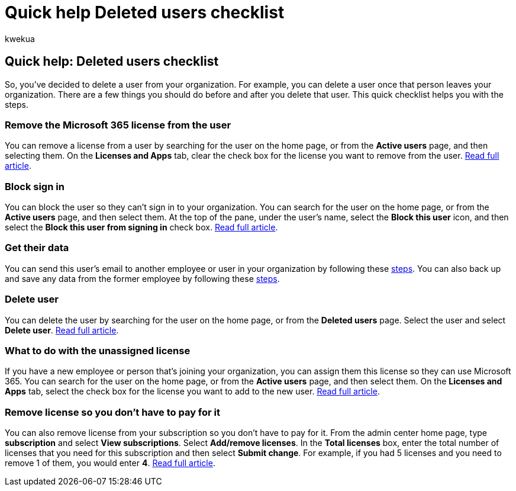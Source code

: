 = Quick help Deleted users checklist
:ROBOTS: NOINDEX
:audience: Admin
:author: kwekua
:description: Follow this checklist while deleting a user's Microsoft 365 account.
:f1.keywords: ["NOCSH"]
:manager: scotv
:ms.assetid: 6016b50e-2b6e-4164-b565-2fde401fda3a
:ms.author: kwekua
:ms.collection: ["M365-subscription-management", "Adm_O365", "Adm_NonTOC"]
:ms.custom: AdminSurgePortfolio
:ms.localizationpriority: medium
:ms.service: o365-administration
:ms.topic: article
:search.appverid: ["BCS160", "MET150", "MOE150"]

== Quick help: Deleted users checklist

So, you've decided to delete a user from your organization.
For example, you can delete a user once that person leaves your organization.
There are a few things you should do before and after you delete that user.
This quick checklist helps you with the steps.

=== Remove the Microsoft 365 license from the user

You can remove a license from a user by searching for the user on the home page, or from the *Active users* page, and then selecting them.
On the *Licenses and Apps* tab, clear the check box for the license you want to remove from the user.
xref:../manage/remove-licenses-from-users.adoc[Read full article].

=== Block sign in

You can block the user so they can't sign in to your organization.
You can search for the user on the home page, or from the *Active users* page, and then select them.
At the top of the pane, under the user's name, select the *Block this user* icon, and then select the *Block this user from signing in* check box.
xref:../add-users/assign-admin-roles.adoc[Read full article].

=== Get their data

You can send this user's email to another employee or user in your organization by following these xref:../add-users/remove-former-employee.adoc[steps].
You can also back up and save any data from the former employee by following these xref:../add-users/get-access-to-and-back-up-a-former-user-s-data.adoc[steps].

=== Delete user

You can delete the user by searching for the user on the home page, or from the *Deleted users* page.
Select the user and select *Delete user*.
xref:../add-users/delete-a-user.adoc[Read full article].

=== What to do with the unassigned license

If you have a new employee or person that's joining your organization, you can assign them this license so they can use Microsoft 365.
You can search for the user on the home page, or from the *Active users* page, and then select them.
On the *Licenses and Apps* tab, select the check box for the license you want to add to the new user.
xref:../manage/assign-licenses-to-users.adoc[Read full article].

=== Remove license so you don't have to pay for it

You can also remove license from your subscription so you don't have to pay for it.
From the admin center home page, type *subscription* and select *View subscriptions*.
Select *Add/remove licenses*.
In the *Total licenses* box, enter the total number of licenses that you need for this subscription and then select *Submit change*.
For example, if you had 5 licenses and you need to remove 1 of them, you would enter *4*.
xref:../../commerce/licenses/buy-licenses.adoc[Read full article].
